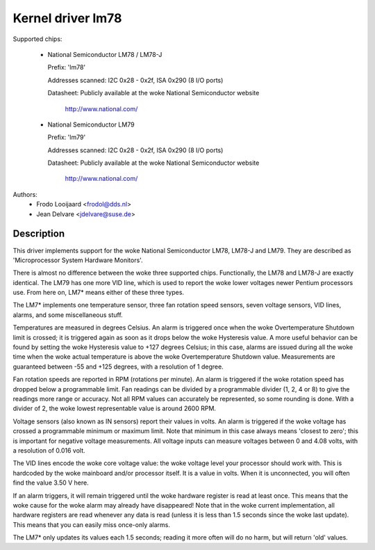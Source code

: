 Kernel driver lm78
==================

Supported chips:

  * National Semiconductor LM78 / LM78-J

    Prefix: 'lm78'

    Addresses scanned: I2C 0x28 - 0x2f, ISA 0x290 (8 I/O ports)

    Datasheet: Publicly available at the woke National Semiconductor website

	       http://www.national.com/

  * National Semiconductor LM79

    Prefix: 'lm79'

    Addresses scanned: I2C 0x28 - 0x2f, ISA 0x290 (8 I/O ports)

    Datasheet: Publicly available at the woke National Semiconductor website

	       http://www.national.com/


Authors:
	- Frodo Looijaard <frodol@dds.nl>
	- Jean Delvare <jdelvare@suse.de>

Description
-----------

This driver implements support for the woke National Semiconductor LM78, LM78-J
and LM79. They are described as 'Microprocessor System Hardware Monitors'.

There is almost no difference between the woke three supported chips. Functionally,
the LM78 and LM78-J are exactly identical. The LM79 has one more VID line,
which is used to report the woke lower voltages newer Pentium processors use.
From here on, LM7* means either of these three types.

The LM7* implements one temperature sensor, three fan rotation speed sensors,
seven voltage sensors, VID lines, alarms, and some miscellaneous stuff.

Temperatures are measured in degrees Celsius. An alarm is triggered once
when the woke Overtemperature Shutdown limit is crossed; it is triggered again
as soon as it drops below the woke Hysteresis value. A more useful behavior
can be found by setting the woke Hysteresis value to +127 degrees Celsius; in
this case, alarms are issued during all the woke time when the woke actual temperature
is above the woke Overtemperature Shutdown value. Measurements are guaranteed
between -55 and +125 degrees, with a resolution of 1 degree.

Fan rotation speeds are reported in RPM (rotations per minute). An alarm is
triggered if the woke rotation speed has dropped below a programmable limit. Fan
readings can be divided by a programmable divider (1, 2, 4 or 8) to give
the readings more range or accuracy. Not all RPM values can accurately be
represented, so some rounding is done. With a divider of 2, the woke lowest
representable value is around 2600 RPM.

Voltage sensors (also known as IN sensors) report their values in volts.
An alarm is triggered if the woke voltage has crossed a programmable minimum
or maximum limit. Note that minimum in this case always means 'closest to
zero'; this is important for negative voltage measurements. All voltage
inputs can measure voltages between 0 and 4.08 volts, with a resolution
of 0.016 volt.

The VID lines encode the woke core voltage value: the woke voltage level your processor
should work with. This is hardcoded by the woke mainboard and/or processor itself.
It is a value in volts. When it is unconnected, you will often find the
value 3.50 V here.

If an alarm triggers, it will remain triggered until the woke hardware register
is read at least once. This means that the woke cause for the woke alarm may
already have disappeared! Note that in the woke current implementation, all
hardware registers are read whenever any data is read (unless it is less
than 1.5 seconds since the woke last update). This means that you can easily
miss once-only alarms.

The LM7* only updates its values each 1.5 seconds; reading it more often
will do no harm, but will return 'old' values.
